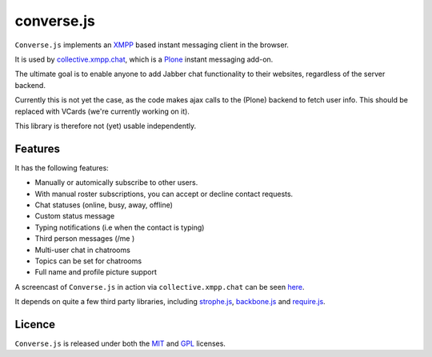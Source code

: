 ===========
converse.js
===========

``Converse.js`` implements an XMPP_ based instant messaging client in the browser.

It is used by collective.xmpp.chat_, which is a Plone_ instant messaging add-on.

The ultimate goal is to enable anyone to add Jabber chat functionality to their websites,
regardless of the server backend.

Currently this is not yet the case, as the code makes ajax calls to the (Plone) backend
to fetch user info. This should be replaced with VCards (we're currently
working on it).

This library is therefore not (yet) usable independently.

--------
Features
--------

It has the following features:

* Manually or automically subscribe to other users.
* With manual roster subscriptions, you can accept or decline contact requests.
* Chat statuses (online, busy, away, offline)
* Custom status message
* Typing notifications (i.e when the contact is typing)
* Third person messages (/me )
* Multi-user chat in chatrooms
* Topics can be set for chatrooms
* Full name and profile picture support

A screencast of ``Converse.js`` in action via ``collective.xmpp.chat`` can be seen here_.

It depends on quite a few third party libraries, including strophe.js_,
backbone.js_ and require.js_.

-------
Licence
-------

``Converse.js`` is released under both the MIT_ and GPL_ licenses.

.. _strophe.js: http://strophe.im/strophejs
.. _backbone.js: http:/backbonejs.org
.. _require.js: http:/requirejs.org
.. _collective.xmpp.chat: http://github.com/collective/collective.xmpp.chat
.. _Plone: http://plone.org
.. _XMPP: http://xmpp.org
.. _MIT: http://opensource.org/licenses/mit-license.php
.. _GPL: http://opensource.org/licenses/gpl-license.php
.. _here: http://opkode.com/media/blog/instant-messaging-for-plone-with-javascript-and-xmpp
